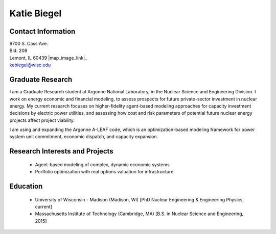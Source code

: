 Katie Biegel
===================

.. image::  biegel_website_photo.jpg
    :align: center
    :width: 200

Contact Information
--------------------

| 9700 S. Cass Ave.
| Bld. 208
| Lemont, IL 60439 |map_image_link|_

| `kebiegel@wisc.edu <mailto:kebiegel@wisc.edu>`_

.. image:: github-logo.png
   :height: 30px
   :width: 30px
   :target: https://github.com/biegelk
   :alt: github profile

.. image:: linkedin.png
   :height: 30px
   :width: 30px
   :target: https://www.linkedin.com/in/kalin-kiesling-32921951
   :alt: linkedin profile

Graduate Research
-----------------

I am a Graduate Research student at Argonne National Laboratory, in the Nuclear
Science and Engineering Division. I work on energy economic and financial 
modeling, to assess prospects for future private-sector investment in 
nuclear energy. My current research focuses on higher-fidelity agent-based
modeling approaches for capacity investment decisions by electric power 
utilities, and assessing how cost and risk parameters of potential future
nuclear energy projects affect project viability.

I am using and expanding the Argonne A-LEAF code, which is an
optimization-based modeling framework for power system unit commitment, 
economic dispatch, and capacity expansion.

Research Interests and Projects
-------------------------------

 * Agent-based modeling of complex, dynamic economic systems
 * Portfolio optimization with real options valuation for infrastructure

Education
----------

 * University of Wisconsin - Madison (Madison, WI) [PhD Nuclear Engineering & Engineering Physics, current]
 * Massachusetts Institute of Technology (Cambridge, MA) [B.S. in Nuclear Science and Engineering, 2015]

